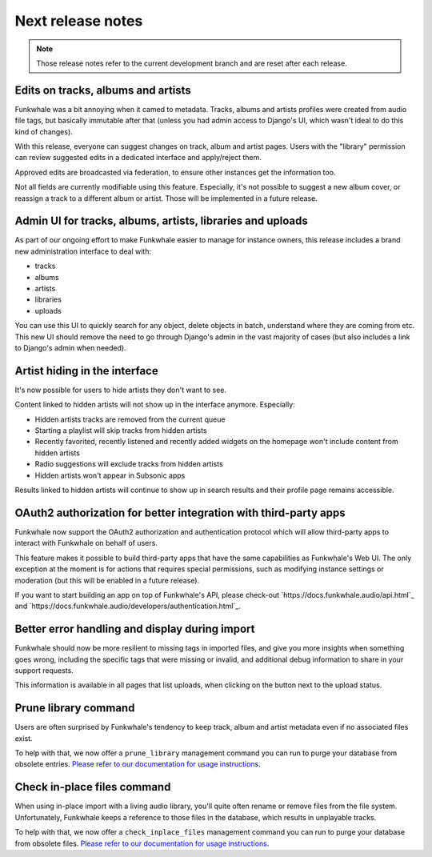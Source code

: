 Next release notes
==================

.. note::

    Those release notes refer to the current development branch and are reset
    after each release.

Edits on tracks, albums and artists
^^^^^^^^^^^^^^^^^^^^^^^^^^^^^^^^^^^

Funkwhale was a bit annoying when it camed to metadata. Tracks, albums and artists profiles
were created from audio file tags, but basically immutable after that (unless you had
admin access to Django's UI, which wasn't ideal to do this kind of changes).

With this release, everyone can suggest changes on track, album and artist pages. Users
with the "library" permission can review suggested edits in a dedicated interface
and apply/reject them.

Approved edits are broadcasted via federation, to ensure other instances get the information
too.

Not all fields are currently modifiable using this feature. Especially, it's not possible
to suggest a new album cover, or reassign a track to a different album or artist. Those will
be implemented in a future release.

Admin UI for tracks, albums, artists, libraries and uploads
^^^^^^^^^^^^^^^^^^^^^^^^^^^^^^^^^^^^^^^^^^^^^^^^^^^^^^^^^^^

As part of our ongoing effort to make Funkwhale easier to manage for instance owners,
this release includes a brand new administration interface to deal with:

- tracks
- albums
- artists
- libraries
- uploads

You can use this UI to quickly search for any object, delete objects in batch, understand
where they are coming from etc. This new UI should remove the need to go through Django's
admin in the vast majority of cases (but also includes a link to Django's admin when needed).


Artist hiding in the interface
^^^^^^^^^^^^^^^^^^^^^^^^^^^^^^

It's now possible for users to hide artists they don't want to see.

Content linked to hidden artists will not show up in the interface anymore. Especially:

- Hidden artists tracks are removed from the current queue
- Starting a playlist will skip tracks from hidden artists
- Recently favorited, recently listened and recently added widgets on the homepage won't include content from hidden artists
- Radio suggestions will exclude tracks from hidden artists
- Hidden artists won't appear in Subsonic apps

Results linked to hidden artists will continue to show up in search results and their profile page remains accessible.

OAuth2 authorization for better integration with third-party apps
^^^^^^^^^^^^^^^^^^^^^^^^^^^^^^^^^^^^^^^^^^^^^^^^^^^^^^^^^^^^^^^^^

Funkwhale now support the OAuth2 authorization and authentication protocol which will allow
third-party apps to interact with Funkwhale on behalf of users.

This feature makes it possible to build third-party apps that have the same capabilities
as Funkwhale's Web UI. The only exception at the moment is for actions that requires
special permissions, such as modifying instance settings or moderation (but this will be
enabled in a future release).

If you want to start building an app on top of Funkwhale's API, please check-out
`https://docs.funkwhale.audio/api.html`_ and `https://docs.funkwhale.audio/developers/authentication.html`_.

Better error handling and display during import
^^^^^^^^^^^^^^^^^^^^^^^^^^^^^^^^^^^^^^^^^^^^^^^

Funkwhale should now be more resilient to missing tags in imported files, and give
you more insights when something goes wrong, including the specific tags that were missing
or invalid, and additional debug information to share in your support requests.

This information is available in all pages that list uploads, when clicking on the button next to the upload status.

Prune library command
^^^^^^^^^^^^^^^^^^^^^

Users are often surprised by Funkwhale's tendency to keep track, album and artist
metadata even if no associated files exist.

To help with that, we now offer a ``prune_library`` management command you can run
to purge your database from obsolete entries. `Please refer to our documentation
for usage instructions <https://docs.funkwhale.audio/admin/commands.html#pruning-library>`_.

Check in-place files command
^^^^^^^^^^^^^^^^^^^^^^^^^^^^

When using in-place import with a living audio library, you'll quite often rename or
remove files from the file system. Unfortunately, Funkwhale keeps a reference to those
files in the database, which results in unplayable tracks.

To help with that, we now offer a ``check_inplace_files`` management command you can run
to purge your database from obsolete files. `Please refer to our documentation
for usage instructions <https://docs.funkwhale.audio/admin/commands.html#remove-obsolete-files-from-database>`_.
